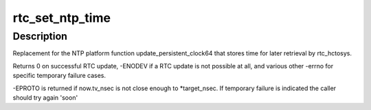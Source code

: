 .. -*- coding: utf-8; mode: rst -*-
.. src-file: drivers/rtc/systohc.c

.. _`rtc_set_ntp_time`:

rtc_set_ntp_time
================

.. c:function:: int rtc_set_ntp_time(struct timespec64 now, unsigned long *target_nsec)

    Save NTP synchronized time to the RTC

    :param struct timespec64 now:
        Current time of day

    :param unsigned long \*target_nsec:
        pointer for desired now->tv_nsec value

.. _`rtc_set_ntp_time.description`:

Description
-----------

Replacement for the NTP platform function update_persistent_clock64
that stores time for later retrieval by rtc_hctosys.

Returns 0 on successful RTC update, -ENODEV if a RTC update is not
possible at all, and various other -errno for specific temporary failure
cases.

-EPROTO is returned if now.tv_nsec is not close enough to \*target_nsec.
If temporary failure is indicated the caller should try again 'soon'

.. This file was automatic generated / don't edit.

